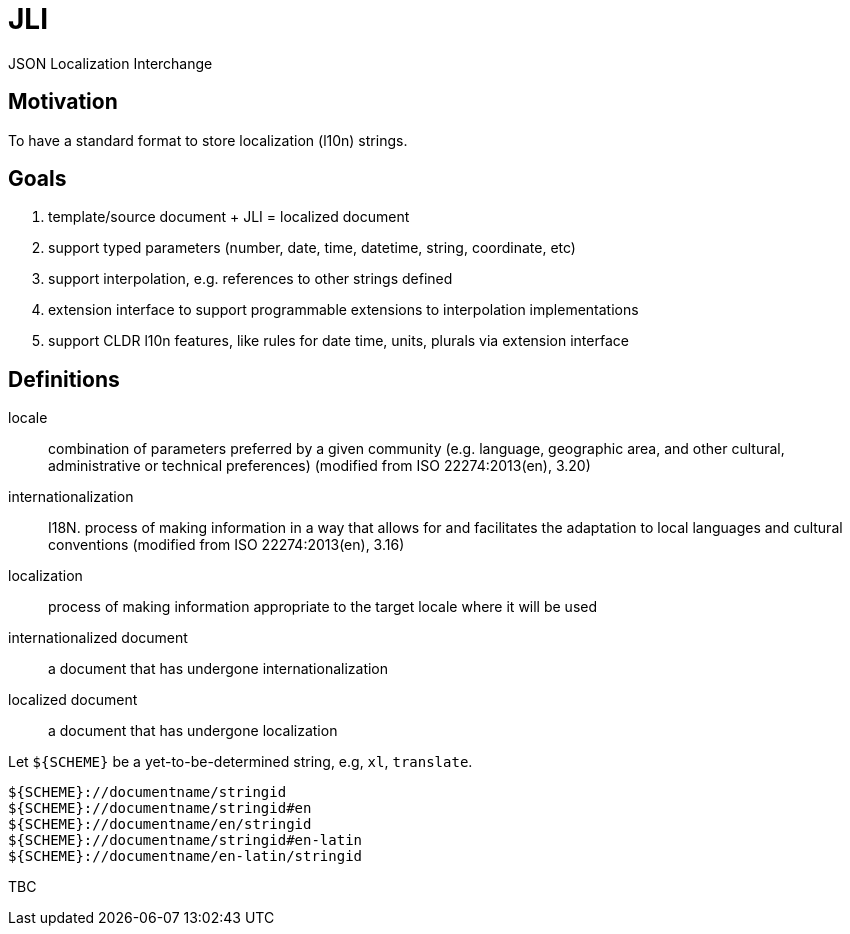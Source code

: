 = JLI

JSON Localization Interchange

== Motivation

To have a standard format to store localization (l10n) strings.

== Goals

. template/source document + JLI = localized document
. support typed parameters (number, date, time, datetime, string, coordinate, etc)
. support interpolation, e.g. references to other strings defined
. extension interface to support programmable extensions to interpolation implementations
. support CLDR l10n features, like rules for date time, units, plurals via extension interface

== Definitions

locale:: combination of parameters preferred by a given community (e.g. language, geographic area, and other cultural, administrative or technical preferences) (modified from ISO 22274:2013(en), 3.20)
internationalization:: I18N. process of making information in a way that allows for and facilitates the adaptation to local languages and cultural conventions (modified from ISO 22274:2013(en), 3.16)
localization:: process of making information appropriate to the target locale where it will be used
internationalized document:: a document that has undergone internationalization
localized document:: a document that has undergone localization

Let `${SCHEME}` be a yet-to-be-determined string, e.g, `xl`, `translate`.

[source]
----
${SCHEME}://documentname/stringid
${SCHEME}://documentname/stringid#en
${SCHEME}://documentname/en/stringid
${SCHEME}://documentname/stringid#en-latin
${SCHEME}://documentname/en-latin/stringid
----

TBC
